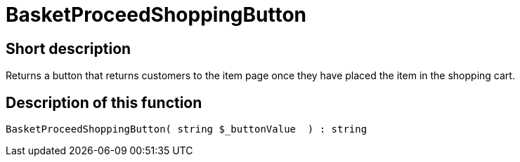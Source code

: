 = BasketProceedShoppingButton
:keywords: BasketProceedShoppingButton
:page-index: false

//  auto generated content Thu, 06 Jul 2017 00:05:24 +0200
== Short description

Returns a button that returns customers to the item page once they have placed the item in the shopping cart.

== Description of this function

[source,plenty]
----

BasketProceedShoppingButton( string $_buttonValue  ) : string

----

